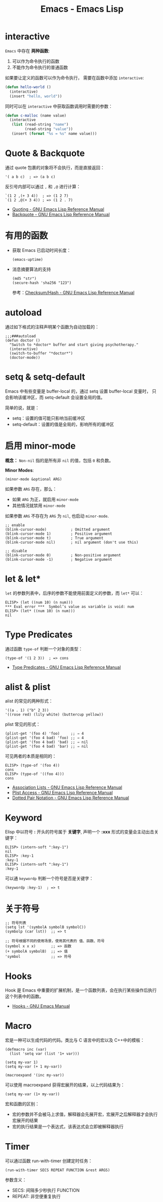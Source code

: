 #+TITLE:      Emacs - Emacs Lisp

* 目录                                                    :TOC_4_gh:noexport:
- [[#interactive][interactive]]
- [[#quote--backquote][Quote & Backquote]]
- [[#有用的函数][有用的函数]]
- [[#autoload][autoload]]
- [[#setq--setq-default][setq & setq-default]]
- [[#启用-minor-mode][启用 minor-mode]]
- [[#let--let][let & let*]]
- [[#type-predicates][Type Predicates]]
- [[#alist--plist][alist & plist]]
- [[#keyword][Keyword]]
- [[#关于符号][关于符号]]
- [[#hooks][Hooks]]
- [[#macro][Macro]]
- [[#timer][Timer]]
- [[#函数相关][函数相关]]
  - [[#关键字参数][关键字参数]]

* interactive
  ~Emacs~ 中存在 *两种函数*:
  1) 可以作为命令执行的函数
  2) 不能作为命令执行的普通函数

  如果要让定义的函数可以作为命令执行， 需要在函数中添加 ~interactive~:
  #+BEGIN_SRC emacs-lisp
    (defun hello-world ()
      (interactive)
      (insert "hello, world"))
  #+END_SRC

  同时可以在 ~interactive~ 中获取函数调用时需要的参数：
  #+BEGIN_SRC emacs-lisp
    (defun c-malloc (name value)
      (interactive
       (list (read-string "name")
             (read-string "value"))
       (insert (format "%s = %s" name value)))
  #+END_SRC

* Quote & Backquote
  通过 quote 包裹的对象将不会执行，而是直接返回：
  #+BEGIN_SRC elisp
    '( a b c)  ; => (a b c)
  #+END_SRC

  反引号内部可以通过 ~,~ 和 ~,@~ 进行计算：
  #+BEGIN_SRC elisp
    `(1 2 ,(+ 3 4))  ; => (1 2 7)
    `(1 2 ,@(+ 3 4)) ; => (1 2 . 7)
  #+END_SRC

  + [[https://www.gnu.org/software/emacs/manual/html_node/elisp/Quoting.html][Quoting - GNU Emacs Lisp Reference Manual]]
  + [[https://www.gnu.org/software/emacs/manual/html_node/elisp/Backquote.html#Backquote][Backquote - GNU Emacs Lisp Reference Manual]]

* 有用的函数
  + 获取 Emacs 已启动时间长度：
    #+BEGIN_SRC elisp
      (emacs-uptime)
    #+END_SRC

  + 消息摘要算法的支持
    #+BEGIN_SRC elisp
      (md5 "str")
      (secure-hash 'sha256 "123")
    #+END_SRC

    参考：[[https://www.gnu.org/software/emacs/manual/html_node/elisp/Checksum_002fHash.html][Checksum/Hash - GNU Emacs Lisp Reference Manual]]
    
* autoload
  通过如下格式的注释声明某个函数为自动加载的：
  #+BEGIN_SRC elisp
    ;;;###autoload
    (defun doctor ()
      "Switch to *doctor* buffer and start giving psychotherapy."
      (interactive)
      (switch-to-buffer "*doctor*")
      (doctor-mode))
  #+END_SRC

* setq & setq-default
  Emacs 中有些变量是 buffer-local 的，通过 setq 设置 buffer-local 变量时，
  只会影响该缓冲区，而 setq-default 会设置全局的值。

  简单的说，就是：
  + setq：设置的值可能只影响当前缓冲区
  + setq-default：设置的值是全局的，影响所有的缓冲区

* 启用 minor-mode
  *概念：* ~Non-nil~ 指的是所有非 ~nil~ 的值，包括 ~0~ 和负数。

  *Minor Modes*:
  #+BEGIN_SRC elisp
    (minor-mode &optional ARG)
  #+END_SRC

  如果参数 ~ARG~ 存在，那么：
  + 如果 ~ARG~ 为正，就启用 ~minor-mode~
  + 其他情况就禁用 ~minor-mode~
  
  如果参数 ~ARG~ 不存在为 ~ARG~ 为 ~nil~, 也启动 ~minor-mode~.

  #+BEGIN_SRC elisp
    ;; enable
    (blink-cursor-mode)           ; Omitted argument
    (blink-cursor-mode 1)         ; Positive argument
    (blink-cursor-mode t)         ; True argument
    (blink-cursor-mode nil)       ; nil argument (don't use this)

    ;; disable
    (blink-cursor-mode 0)         ; Non-positive argument
    (blink-cursor-mode -1)        ; Negative argument
  #+END_SRC

* let & let*
  ~let~ 的参数列表中，后序的参数不能使用前面定义的参数，而 ~let*~ 可以：
  #+BEGIN_SRC elisp
    ELISP> (let ((num 10) (n num)))
    ,*** Eval error ***  Symbol’s value as variable is void: num
    ELISP> (let* ((num 10) (n num)))
    nil
  #+END_SRC  

* Type Predicates
  通过函数 ~type-of~ 判断一个对象的类型：
  #+BEGIN_SRC elisp
    (type-of '(1 2 3))  ; => cons
  #+END_SRC

  + [[https://www.gnu.org/software/emacs/manual/html_node/elisp/Type-Predicates.html][Type Predicates - GNU Emacs Lisp Reference Manual]]
    
* alist & plist
  alist 的常见的两种形式：
  #+BEGIN_SRC elisp
    '((a . 1) ("b" 2 3))
    '((rose red) (lily white) (buttercup yellow))
  #+END_SRC

  plist 常见的形式：
  #+BEGIN_SRC elisp
    (plist-get '(foo 4) 'foo)     ;; ⇒ 4
    (plist-get '(foo 4 bad) 'foo) ;; ⇒ 4
    (plist-get '(foo 4 bad) 'bad) ;; ⇒ nil
    (plist-get '(foo 4 bad) 'bar) ;; ⇒ nil
  #+END_SRC

  可见两者的本质是相同的：
  #+BEGIN_SRC elisp
    ELISP> (type-of '(foo 4))
    cons
    ELISP> (type-of '((foo 4)))
    cons
  #+END_SRC

  + [[https://www.gnu.org/software/emacs/manual/html_node/elisp/Association-Lists.html][Association Lists - GNU Emacs Lisp Reference Manual]]
  + [[https://www.gnu.org/software/emacs/manual/html_node/elisp/Plist-Access.html#Plist-Access][Plist Access - GNU Emacs Lisp Reference Manual]]
  + [[https://www.gnu.org/software/emacs/manual/html_node/elisp/Dotted-Pair-Notation.html][Dotted Pair Notation - GNU Emacs Lisp Reference Manual]]

* Keyword
  Elisp 中以符号 *:* 开头的符号属于 *关键字*, 声明一个 *:xxx* 形式的变量会主动出击关键字：
  #+BEGIN_SRC elisp
    ELISP> (intern-soft ":key-1")
    nil
    ELISP> :key-1
    :key-1
    ELISP> (intern-soft ":key-1")
    :key-1
  #+END_SRC

  可以通 ~keywordp~ 判断一个符号是否是关键字：
  #+BEGIN_SRC elisp
    (keywordp :key-1)  ; => t
  #+END_SRC

* 关于符号
  #+BEGIN_SRC elisp
    ;; 符号列表
    (setq lst '(symbolA symbolB symbolC))
    (symbolp (car lst))  ;; => t

    ;; 符号根据不同的使用场景，使用其代表的 值、函数、符号
    (symbol x x x)       ;; => 函数
    (+ symbolA symbolB)  ;; => 值
    'symbol              ;; => 符号
  #+END_SRC

* Hooks  
  Hook 是 Emacs 中重要的扩展机制，是一个函数列表，会在执行某些操作后执行这个列表中的函数。

  + [[https://www.gnu.org/software/emacs/manual/html_node/emacs/Hooks.html][Hooks - GNU Emacs Manual]]

* Macro
  宏是一种可以生成代码的代码。类比与 C 语言中的宏以及 C++中的模板：
  #+BEGIN_SRC elisp
    (defmacro inc (var)
      (list 'setq var (list '1+ var)))

    (setq my-var 1)
    (setq my-var (+ 1 my-var))

    (macroexpand '(inc my-var))
  #+END_SRC

  可以使用 macroexpand 获得宏展开的结果，以上代码结果为：
  #+BEGIN_SRC elisp
    (setq my-var (1+ my-var))
  #+END_SRC

  宏和函数的区别：
  + 宏的参数并不会被马上求值，解释器会先展开宏，宏展开之后解释器才会执行宏展开的结果
  + 宏的执行结果是一个表达式，该表达式会立即被解释器执行

* Timer
  可以通过函数 run-with-timer 创建定时任务：
  #+BEGIN_SRC elisp
    (run-with-timer SECS REPEAT FUNCTION &rest ARGS)
  #+END_SRC

  参数含义：
  + SECS: 间隔多少秒执行 FUNCTION
  + REPEAT: 非空便重复执行
    
  可以通过函数 cancel-timer 取消一个 Timer:
  #+BEGIN_SRC elisp
    (cancel-timer TIMER)
  #+END_SRC
  
  TIMER 是由函数 run-with-timer 创建的。
  
* 函数相关
  两种新式及展开后的形式：
  #+BEGIN_SRC elisp
    #'foo  ; => (function foo)
    'foo   ; => (quote foo)
  #+END_SRC

  + [[https://stackoverflow.com/questions/18390586/why-use-before-function-arguments-in-emacs-lisp?rq=1][Why use #' before function arguments in emacs-lisp? - Stack Overflow]]

** 关键字参数
   使用 cl-defun 可以更方便的定义带关键字参数的函数：
   #+BEGIN_SRC elisp
     (cl-defun func (&key foo bar))
   #+END_SRC

   + [[https://www.emacswiki.org/emacs/KeywordArguments][EmacsWiki: Keyword Arguments]]

